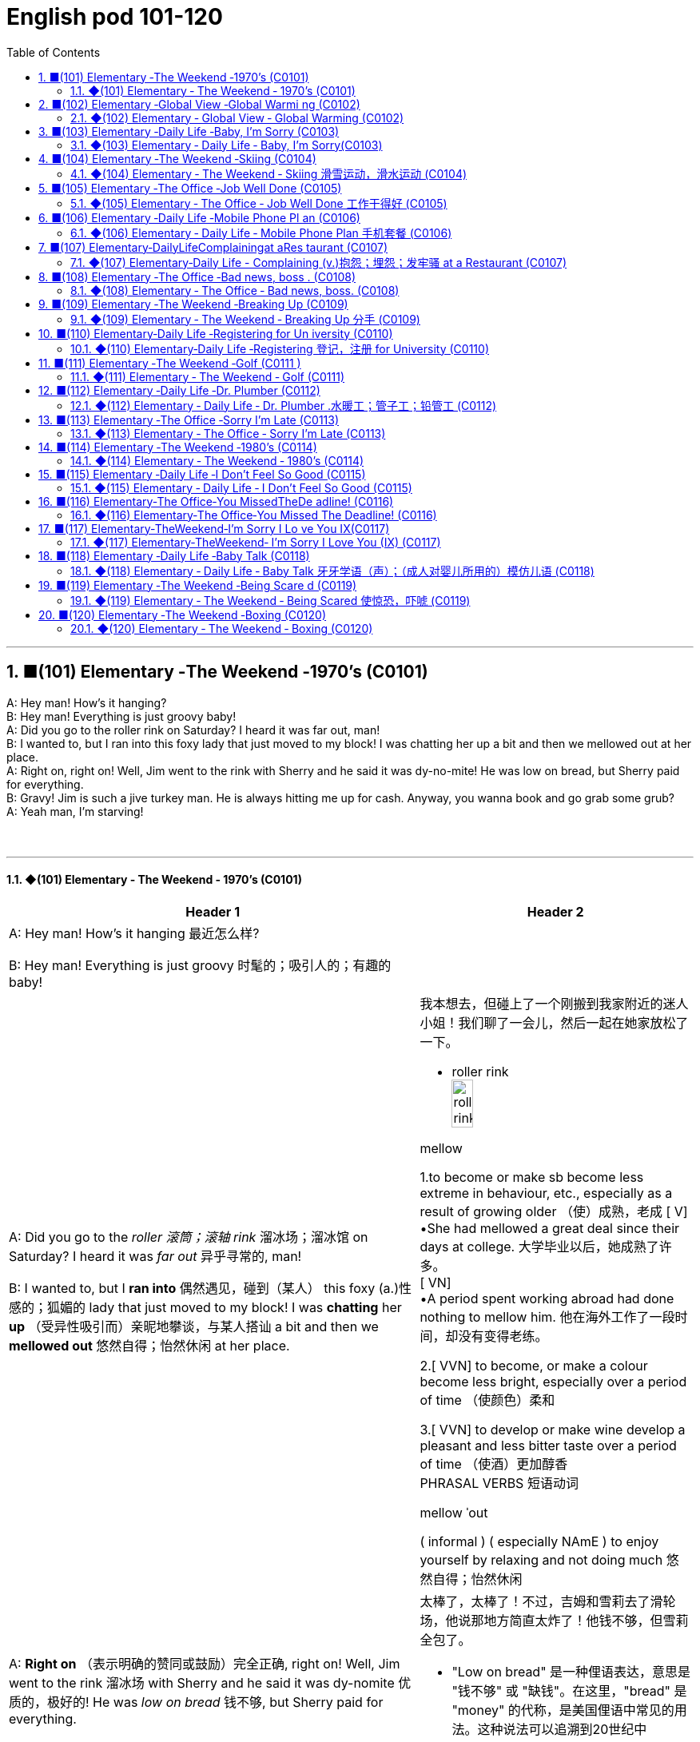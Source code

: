 =  English pod 101-120
:toc: left
:toclevels: 3
:sectnums:
:stylesheet: ../../../myAdocCss.css

'''


== ■(101) Elementary ‐The Weekend ‐1970’s (C0101)  +
A: Hey man! How’s it hanging?  +
B: Hey man! Everything is just groovy baby!  +
A: Did you go to the roller rink on Saturday? I heard it was far out, man!  +
B: I wanted to, but I ran into this foxy lady that just moved to my block! I was chatting her up a bit and then we mellowed out at her place.  +
A: Right on, right on! Well, Jim went to the rink with Sherry and he said it was dy-no-mite! He was low on bread, but Sherry paid for everything.  +
B: Gravy! Jim is such a jive turkey man. He is always hitting me up for cash. Anyway, you wanna book and go grab some grub?  +
A: Yeah man, I’m starving!  +
 +
 +


'''

==== ◆(101) Elementary ‐ The Weekend ‐ 1970’s (C0101)

[.small]
[cols="3a,2a"]
|===
|Header 1 |Header 2

|A: Hey man! How’s it hanging 最近怎么样?

B: Hey man! Everything is just groovy 时髦的；吸引人的；有趣的  baby!
|


|A: Did you go to the _roller 滚筒；滚轴 rink_ 溜冰场；溜冰馆 on Saturday?
I heard it was _far out_ 异乎寻常的, man!

B: I wanted to, but I *ran into* 偶然遇见，碰到（某人） this foxy (a.)性感的；狐媚的 lady
that just moved to my block! I was *chatting*
her *up* （受异性吸引而）亲昵地攀谈，与某人搭讪 a bit and then we *mellowed out* 悠然自得；怡然休闲 at her
place.

|我本想去，但碰上了一个刚搬到我家附近的迷人小姐！我们聊了一会儿，然后一起在她家放松了一下。

- roller rink +
image:../img/roller rink.jpg[,30%]

.mellow
1.to become or make sb become less extreme in behaviour, etc., especially as a result of growing older （使）成熟，老成
[ V] +
•She had mellowed a great deal since their days at college. 大学毕业以后，她成熟了许多。 +
[ VN] +
•A period spent working abroad had done nothing to mellow him. 他在海外工作了一段时间，却没有变得老练。

2.[ VVN] to become, or make a colour become less bright, especially over a period of time （使颜色）柔和

3.[ VVN] to develop or make wine develop a pleasant and less bitter taste over a period of time （使酒）更加醇香 +
PHRASAL VERBS 短语动词

.mellow ˈout
( informal ) ( especially NAmE ) to enjoy yourself by relaxing and not doing much 悠然自得；怡然休闲


|A: *Right on* （表示明确的赞同或鼓励）完全正确, right on! Well, Jim went to the
rink 溜冰场 with Sherry and he said it was dy-nomite 优质的，极好的!
He was _low on bread_ 钱不够, but Sherry paid
for everything.

|太棒了，太棒了！不过，吉姆和雪莉去了滑轮场，他说那地方简直太炸了！他钱不够，但雪莉全包了。

- "Low on bread" 是一种俚语表达，意思是 "钱不够" 或 "缺钱"。在这里，"bread" 是 "money" 的代称，是美国俚语中常见的用法。这种说法可以追溯到20世纪中期，"bread" 被用来象征生计（因为面包是生活必需品）。


|B: Gravy 意外之财；飞来福! Jim is such a jive 胡说；废话；蠢话 turkey 火鸡;笨蛋；草包 man. He
is always *hitting me up* 向某人要钱 *for* cash. Anyway,
you wanna book 离开,赶紧走 and go grab some grub 食物;（昆虫的）幼虫；蛆；蛴螬?

|真不错！吉姆这个家伙真是个油嘴滑舌的混蛋，总跟我要钱。对了，你想溜了去吃点东西吗？


.gravy
1.a brown sauce made by adding flour to the juices that come out of meat while it is cooking（ 调味）肉汁 +
2.( NAmE informal ) something, especially *money*, that is obtained when you do not expect it 意外之财；飞来福

-> 来自古法语grane, 沙司，炖汁，来自grain, 颗粒。即肉汁，形成颗粒条纹的汤汁。俚语义，美差。字母u, n拼写变化比较spouse, sponsor,同时在过去很长一段时间字母u,v拼写没有严格的区分。

.Jive turkey
"Jive turkey" 是一种美国俚语，常用于20世纪70年代，特别是在非洲裔美国人的文化中。它通常带有轻蔑或戏谑的意味，**用来形容某个人不可信、夸夸其谈、吹牛或者不靠谱。**例如，*说某人是 "jive turkey" 意味着他们可能是个爱说大话、不真诚或爱占便宜的人。*

Jim is such a _jive turkey_ man. He is always hitting me up for cash. +
意思是：“吉姆这个人真不靠谱，他总是找我借钱。”

.hit sb ˈup for sth / ˈhit sb for sth +
( NAmE informal ) to ask sb for money 向某人要钱 +
•Does he always *hit you up for cash* when he wants new clothes? 他要买新衣服时, 是不是总找你要钱？

.you wanna book and go grab some grub?
"book" 是俚语，意思是 "离开" 或 "赶紧走"。这种用法起源于美国，特别是在20世纪中期的年轻人或街头文化中，表示快速行动或离开的意思。


|A: Yeah man, I’m starving!
|
|===

'''


== ■(102) Elementary ‐Global View ‐Global Warmi ng (C0102)  +
A: And therefore, global warming is the greatest deception of the early 21st century. Questions?  +
B: Uh& yeah. In the lecture you said theres more evidence in the scientific record supporting global cooling?  +
A: Well, yes, essentially, the historical record supports a theory of climate cycles. Warming and cooling are cooperating processes in the planetary eco-system.  +
B: If thats true and the planet is getting cooler, what explains the rapid melting of the polar ice caps and the dramatic rise in the global average temperatures?  +
A: But are global temperatures rising? If you look at the data from nineteen seventy-five youll&  +
B: Youll be misled. If you were serious, you would look at the record starting in the 1880s. Then you would see how dramatically the earths temperature has changed.  +
A: Young lady, I beg to differ. Look, the point of the lecture was to emphasize that there is evidence for both sides, and I’m putting forth the argument that there’s greater evidence in support of the global cooling hypothesis. Look, it’s an indisputable fact that the public is being manipulated and scared into believing theres some kind of climate crisis; this scaremongering is done, quite simply, for political reasons.  +
B: But even without the uncomfortable reality that greenhouse gases like carbon dioxide contribute to global warming, isnt the topic appropriate for politicians to discuss?  +
A: Not if they want to use your tax dollars and mine to fund completely unnecessary initiatives.  +
B: Yeah, like conservation, protecting endangered species and investing in renewable energy. At the very least, you have to concede that this debate has the potential to end our dependence on foreign oil. Buying oil supports autocratic countries that use these revenues to devastating ends.  +
A: Why, Ive never been so disrespected in all of my days. I’m a professor, a scientist and researcher of high regard.  +
B: Yeah, and a duplicitous one at that. Everyone knows youre in the pocket of the oil lobby. Why should we trust your so-called findings more than tobacco institute studies which say smoking doesnt harm health? Youre full of it.  +
A: Some people just cannot handle civil debate!  +
 +
 +


'''

==== ◆(102) Elementary ‐ Global View ‐ Global Warming (C0102)

image:../img/svg 006.svg[,80%]


[.small]
[cols="3a,2a"]
|===
|Header 1 |Header 2

|A: And therefore 因此，所以, global warming is the
greatest deception 欺骗，蒙骗；骗术，骗局 of the early 21st century.
Questions 有问题吗?
|- 在这里，"Questions?" 是一个简短的提问，意思是“有问题吗？” 或 “有什么问题吗？” 它通常用于演讲或讲座结束时，邀请听众提出问题。

|B: Uh& yeah. In the lecture 讲座，讲课，演讲 you said there's
more evidence in the scientific record 科学记录
supporting (v.) global cooling 全球变冷?
|

|A: Well, yes, essentially 本质上，根本上, the historical record
supports (v.) a theory of climate cycles 气候变化周期. Warming
and cooling are cooperating 合作；配合 processes in the
planetary 行星的；（与）地球（有关）的 eco-system.
|是的，本质上，历史记录支持气候周期的理论。变暖和变冷是行星生态系统中相辅相成的过程。


|B: If that's true and the planet is getting
cooler, what explains (v.) the rapid melting （使）融化 of the
polar极地的  ice caps 帽 and the dramatic rise in the
global average  平均水平,平均值 temperatures?
|如果这是真的，而且地球正在变冷，那么如何解释极地冰盖的迅速融化, 和全球平均气温的急剧上升呢？


|A: But are global temperatures rising? If you
look at the data from nineteen seventy-five
you'll...
|

|B: You'll be misled
(v.)把……带错方向（mislead 的过去式）. If you were serious, you
would look at the record starting in the
1880s. Then you would see how dramatically
the earths temperature has changed.
|

|A: Young lady, *I beg to differ* 恕我不敢苟同. Look, the point
of the lecture （通常指大学里的）讲座，讲课，演讲 was to emphasize that there is
evidence for both sides, and I’m *putting forth* 提出，提议
the argument 论据；理由；论点 that there’s greater evidence
in support of the global cooling hypothesis 假说，假设.
Look, it’s an indisputable 不容置疑的，无可争辩的 fact that the public
is being manipulated 任人摆布,操纵 and scared into
believing there's some kind of climate crisis;
this scaremongering (n.)散布恐怖消息，制造恐慌 is done, quite simply,
for political reasons.

|小姑娘，我不同意。看，这场讲座的重点是强调两方都有证据支持，我提出的论点是支持全球变冷假说的证据更多。看，毫无争议的事实是，公众正被操控并被吓唬着相信有什么气候危机；这种制造恐慌的行为，很简单地，是出于政治原因。


.put forward/forth something
to suggest an idea for consideration: +
- None of the ideas that I put forward have been accepted. +
- He put forth a clear, logical argument.


|B: But even without the uncomfortable
reality that greenhouse gases like carbon
dioxide *contribute to* global warming, isn't the
topic *appropriate (a.)合适的；恰当的 for* politicians to discuss (v.)?
|但是，即使没有"温室气体（如二氧化碳）对全球变暖的贡献"的令人不舒服的现实，气候问题难道不应该是政治家们讨论的话题吗？


|A: Not if they want to use your tax dollars 税款
and mine to fund (v.) completely unnecessary
initiatives 倡议；新方案.
|如果他们想用你的税钱和我的税钱, 来资助完全不必要的举措，那就不是了。


|B: Yeah, like conservation 保护，保存；节约，防止浪费, protecting
endangered (a.)（动植物）濒危的 species （动植物的）种，物种；种类 and *investing in*
renewable energy. *At the very least* 至少；起码, you
have to concede （通常指不情愿地）承认 that this debate has the
potential （事物的）潜力，可能性 to  end (v.) our dependence  依赖，依靠  on foreign
oil. `主` *Buying (v.) oil* `谓` supports (v.) _autocratic (a.)独裁的，专制的 countries_
that use (v.) these revenues 收入；税收 to _devastating (a.) ends_ (n.)目的；目标.
|是啊，比如保护环境、保护濒危物种和投资可再生能源。至少，你必须承认，这场辩论有可能结束我们对外国石油的依赖。购买石油支持的是专制国家，这些国家用这些收入, 做出毁灭性的行为。

|A: Why, I've never been so disrespected (v.)不尊重，轻视 in all
of my days. I’m a professor, a scientist and
researcher of high regard 尊重；尊敬；敬佩.
|为什么，我一生中从未如此受到不尊重。我是教授，是一位备受尊敬的科学家和研究员。

|B: Yeah, and a duplicitous (a.)奸诈的；双重的；搞两面派的 one at that.
Everyone knows you're *in the pocket 受某人的控制（或极大影响）；在某人掌握之中 of* the
oil lobby 游说团体. Why should we trust (v.) your so-called
findings (n.)发现，调查结果；检验发现的情况 *more than* tobacco institute （教育、专业等）机构，机构建筑 studies (n.)
which say _smoking doesn't harm (v.) health_?
You're full of it 充满谎言.

|是的，你还是一个虚伪的。大家都知道你是石油游说团体的走狗。为什么我们要相信你所谓的研究结果，胜过那些烟草研究所说的"吸烟对健康无害"的研究？你简直是在胡说八道。

- someone is full of it:
someone is wrong or not telling the truth.


|A: Some people just cannot handle (v.) 处理，应付（局势、人、工作或感情） civil 公民的，国民的;有礼貌的；客气的;民事的（非刑事的） debate!
|有些人根本无法进行理性的辩论！

|===

'''


== ■(103) Elementary ‐Daily Life ‐Baby, I’m Sorry (C0103)  +
A: Can we talk?  +
B: Sure, honey, we’re talking now, aren’t we?  +
A: You know what I mean.  +
B: Yeah. I know.  +
A: I want to know where this relationship is going. I’m in love with you and I need to know...  +
B: You know, I think you’re awesome.  +
A: I’m awesome. Well, I guess that’s my answer, isn’t it.  +
B: Honey...  +
A: Look, if you don’t love me, it’s not a thing, alright, we’ve had our laughs, but I don’t appreciate... maybe it’s just time we...  +
B: Baby, I love you so much.  +
A: You do?  +
B: I love you. And I think you’re awesome.  +
A: Oh, I love you too!  +
B: Come on. Put the gun down.  +
A: Oh baby, I’m so sorry.  +
 +
 +


'''

==== ◆(103) Elementary ‐ Daily Life ‐ Baby, I’m Sorry(C0103)

image:../img/svg 007.svg[,70%]

[.small]
[cols="3a,2a"]
|===
|Header 1 |Header 2

|A: Can we talk? +
B: Sure, honey, we’re talking now, aren’t
we?
|

|A: You know what I mean. +
B: Yeah. I know.
|

|A: I want to know where this relationship is
going. I’m in love with you and I need to
know... +
B: You know, I think you’re awesome 很好的（或极好玩的等）.
|

|A: I’m awesome. Well, I guess that’s my
answer, isn’t it. +
B: Honey...
|

|A: Look, if you don’t love me, it’s not a thing,
alright, we’ve had our laughs, but I don’t
appreciate 欣赏；赏识；重视;感激；感谢；欢迎... maybe it’s just time we...


B: Baby, I love you so much.

|听着，如果你不爱我，这不是什么事，好吧，我们曾经有过欢笑，但我不感激……也许是时候我们…

|A: You do? +
B: I love you. And I think you’re awesome.
|

|A: Oh, I love you too! +
B: Come on. Put the gun down.
|

|A: Oh baby, I’m so sorry.
|
|===

'''


== ■(104) Elementary ‐The Weekend ‐Skiing (C0104)  +
A: Welcome ski lovers of all ages! My name is Rick Fields and here with me is the man that needs no introduction, Bob Copeland.  +
B: Thank you, Rick! What a beautiful day here in Aspen, Colorado where the sun is shinning, and we’ve got twelve inches of fresh powder. It doesn’t get much better than this.  +
A: That’s right, Bob, but today we have a special treat for our viewers. We’re joined here by Ian Roussy, the four-time giant slalom champion. And on this special edition of the show, Ian is going to teach us the basics of skiing! So, let’s hit the slopes!  +
C: Well, first off, let’s get those boots on. You’re going to want to make sure your boots fit snugly. That’s right; now snap them into your bindings. And you’re also going to want a good pair of goggles to protect your eyes. It’s a bright day today, so there’s going to be a lot of glare out there on the slopes. We don’t want you hitting any of thosemoguls!  +
A: Bob, since you’re a beginner skier and might take a few spills, it is a good idea to have a good warm pair of dry ski gloves.  +
C: Easy there, Rick! Well, let’s head on over to the chairlift, and test your skills! All right, we’re up here on the bunny hill, so, Bob, why don’t you do a few snow-plow turns. Gnarly run, Rick! Nice carving! You’ve got some mad skills! That was sick!  +
A: You wanna see gnarley? Well, see that bump over there, I’m going to catch some major air.  +
C: Butt plant!  +
B: Ha ha ha! He lost his skis! Yard sale!!!  +
A: Ahem, well. Thanks for joining us here today, I think that about does it. Bob, Ian, time for some après-ski?  +
C: No way, man! We’re off to grab some freshies!!!  +
 +
 +


'''

==== ◆(104) Elementary ‐ The Weekend ‐ Skiing 滑雪运动，滑水运动 (C0104)

[.small]
[cols="3a,2a"]
|===
|Header 1 |Header 2

|A: Welcome ski lovers of all ages! My name
is Rick Fields and here with me is the man
that needs no introduction, Bob Copeland.
|欢迎所有滑雪爱好者！我是瑞克·菲尔兹，与我同台的是无需介绍的男人——鲍勃·科普兰。


|B: Thank you, Rick! What a beautiful day
here in Aspen, Colorado where the sun is
shinning, and we’ve got twelve inches of
fresh powder 细雪，粉状雪. It doesn’t get much better
than this 没有比这更好的了.
|谢谢，瑞克！今天在科罗拉多州的阿斯彭天气太棒了，阳光明媚，还有十二英寸的新雪。没有比这更棒的滑雪条件了！

|A: That’s right, Bob, but today we have a
special treat 乐事；乐趣；款待 for our viewers. We’re joined
here by Ian Roussy, the four-time giant 巨大的，伟大的
slalom 障碍滑雪；障碍滑雪赛 champion. And on this
special edition 特别版 of the show, Ian is going to
teach
us the basics 基本因素（或原理、原则、规律等） of skiing! So, let’s hit the
slopes 倾斜，斜坡!
|的确如此，鲍勃。不过今天我们的观众有一份特别的惊喜。我们邀请到了四届大回转冠军伊恩·鲁西。在本期特别节目中，伊恩会教我们滑雪的基础技巧！所以，让我们一起去滑雪吧！


|C: Well, first off, let’s *get* those boots 靴子 *on*.
*You’re going
to want* to make sure your boots fit (v.) snugly 舒适地；隐蔽地；贴身地；紧密地.
That’s right; now snap (v.)（使啪地）打开，关上，移到某位置 them into your
bindings 捆绑；捆缚物.
And *you’re also going to want* a good pair of
goggles 护目镜，防护眼镜
to protect your eyes. It’s a bright day today,
so there’s going to be a lot of glare 刺眼的光 out there
on
the slopes. We don’t want you hitting any of
those moguls 雪丘，雪墩，“猫跳”（滑雪坡道上需跳越的硬雪堆）;大亨；有权势的人;莫卧儿人!
|首先，把靴子穿好。你要确保靴子贴合脚部，对了，现在把它们扣进绑定器里。还有，你也需要一副好的护目镜来保护眼睛。今天阳光很强烈，雪坡上的反光会很刺眼。我们可不希望你撞上那些雪丘！

.You're going to want to (do / have) something
This expression is used to talk about something that a person doesn't want now, but you think they will want it in the future, when the situation is different. This is often used when someone is planning ahead for something, like a trip, and you're trying to think of what they will need in the future.

这个表达方式用来谈论一个人现在不想要的东西，但你认为他们将来在情况不同时, 会想要它。当某人提前计划某件事（例如旅行），而您试图考虑他们将来需要什么时，通常会使用此方法。

In normal conversation, "going to" would be pronounced "gonna". +
在正常对话中，“going to”将发音为“gonna”。

- *You're going to want* to have a nice, comfortable pair of sneakers to walk around in.
你会想要一双漂亮、舒适的运动鞋来走路。

.snug
warm, comfortable and protected, especially from the cold 温暖舒适的；保暖的
SYN cosy
•a snug little house 温暖舒适的小房子

.fitting sb/sth closely 贴身的；紧身的；严密的；严实的 +
•The elastic at the waist gives a nice snug fit. 腰间的松紧带使衣服正好紧紧贴在身上。


|A: Bob, since you’re a beginner (n.)初学者；新手 skier and
might take a few spills （尤指从自行车或船上）摔下，跌落;（使）洒出，泼出，溢出, it is a good idea to
have a good warm pair of dry ski gloves.
|鲍勃，既然你是滑雪初学者，可能会摔几次，建议准备一副暖和、干燥的滑雪手套。

|C: Easy there, Rick! Well, let’s head (v.)朝（某方向）行进 on over
to the chairlift （统称）登山吊椅, and test your skills! All right,
we’re up here on the bunny 兔子 hill, so, Bob, why
don’t you do a few _snow-plough 耕，犁 turns_. Gnarly (a.)呱呱叫的；极好的
run, Rick! Nice carving 雕刻! You’ve got some mad
skills! That was sick 令人毛骨悚然的；可怕的；残酷的!

|慢点儿，瑞克！好了，现在让我们去缆车那里，来试试你的滑雪技术吧！好了，我们到了初学者滑坡（兔坡）上。鲍勃，试着做几个犁式转弯吧。瑞克，这滑得真帅！转弯动作真流畅！你的技术超棒！太厉害了！


.chairlift
image:../img/chairlift.jpg[,30%]

.That was sick
在这里，"sick" 是俚语，表示 "非常棒"、"酷毙了" 或 "令人惊叹" 的意思。这种用法是积极的，与其字面意义（生病）完全不同。 +
因此，"That was sick" 可以理解为：
“那真是太棒了！” 或 “绝了！”


|A: You wanna see gnarly (a.)呱呱叫的；极好的? Well, see that
bump over there, I’m going to catch some
major air.
|你想看更厉害的？看那边的凸起，我要飞起来抓点大空气！

.You wanna see gnarly
在俚语中，"gnarly" 通常表示 "很棒的" 或 "非常刺激的"，尤其是在极限运动（比如滑雪、冲浪或滑板）中，**形容一个特别难但很酷的动作或体验。**同时，它也可以表示某些事情很极端或棘手，但在这里的语境中，它是积极的，表示 "特别酷"。

所以这句话 "You wanna see gnarly?" 的意思是：
“你想看看更酷的吗？”

.I’m going to catch some major air.
"Catch some major air" 是一种俚语，通常用于极限运动（如滑雪、滑板或自行车特技）中，意思是 "*跳得很高或飞得很远*"。

具体来说： +
"Air" 指的是在空中腾跃的时间或高度。 +
"Major" 强调程度，表示非常高或很大的跳跃。 +

在这里，"I’m going to catch some major air." 的意思是：
“我要跳一个非常高的/非常酷的动作。”


|C: Butt 屁股 plant 栽种；种植；播种!
|摔了个屁股墩！

.Butt plant
是一种幽默的表达，用来描述某人跌倒时 屁股着地 的情况，特别是在滑雪、滑板或类似运动中。 +
"Butt" 指屁股。 +
"Plant" 在这里的意思是“扎下去”或“种植”，形象地表示某物突然触地。

因此，"Butt plant" 的意思就是 摔倒时屁股先着地，通常用来开玩笑或者调侃某人摔倒的样子。


|B: Ha ha ha! He lost his skis 滑雪板! Yard （某种用途的）区域，场地；（小屋的）后院，院子 sale!!!
|哈哈哈！他的滑雪板掉了！全场甩卖（yard sale）！！！

|A: Ahem, well. Thanks for joining us here
today, I think that about does it 我想差不多就是这样了. Bob, Ian,
time for some après-ski 滑雪后的社交娱乐?
|嗯……好吧，谢谢大家今天的收看。我想今天节目就到这里了。鲍勃，伊恩，一起去滑雪后喝点东西（après-ski）怎么样？

|C: No way, man! We’re off to grab (v.) some
freshies!!!
|才不要呢！我们要去追逐新鲜雪道啦！（freshies）
|===


'''


== ■(105) Elementary ‐The Office ‐Job Well Done (C0105)  +
A: And so, that concludes my outline for our marketing strategy next year. Thank you very much for your time.  +
B: Hey, that was quite the Presentation! Honestly, I was completely blown away by your strategy outline. I’ve gotta say, Alex, you really wowed me today.  +
A: Aw, come on; it was nothing. Im just doing my job.  +
B: No, I think you deserve some recognition here; I mean, if I look back on your previous Presentations, this is a huge improvement.  +
A: Well, Kristin did give me a hand with the slides. Shes a real wiz on PowerPoint.  +
B: And I saw that you took on board my feedback about pricing strategies. I really appreciate you taking the time to think though my suggestions.  +
A: Yeah, well, that was some good advice. You made some really good points.  +
B: Well, I just wanted to say well done. Really you did a great job.  +
 +
 +


'''

==== ◆(105) Elementary ‐ The Office ‐ Job Well Done 工作干得好 (C0105)

[.small]
[cols="3a,2a"]
|===
|Header 1 |Header 2

|A: And so, that concludes (v.) my outline 概述，略述 for our
marketing strategy next year. Thank you
very much for your time.
|好了，我对明年市场策略的概述就到这里了。非常感谢您的宝贵时间。

|B: Hey, that was quite the Presentation 提交；授予；颁发；出示;（戏剧等的）上演，演出;展示会；介绍会；发布会!
Honestly, I *was* completely *blown away* 枪杀某人;给某人留下深刻印象；使某人很高兴 by
your strategy outline. I’ve gotta say, Alex,
you really wowed (v.)<非正式> 使叫绝，博得（某人的）称赞 me today.
|嘿，那真是精彩的演讲！老实说，我完全被你的战略大纲震撼了。我得说，亚历克斯，你今天真让我惊艳。

|A: Aw, come on; it was nothing. I'm just
doing my job.
|哦，别这样；这没什么。我只是在做我的工作。

|B: No, I think you deserve some recognition 承认；认可; 赞誉；赏识；奖赏
here; I mean, if I *look back on* 回顾；回忆 your previous
Presentations 展示；自我介绍；业务陈述, this is a huge improvement.
|不，我认为你应该得到这里的认可。我的意思是，如果我回顾一下你之前的演讲，这是一个巨大的进步。

|A: Well, Kristin did give me a hand with the
slides. She's a real wiz 奇才；行家 on PowerPoint.
|克里斯汀确实帮我做了幻灯片。她在ppt上真是个天才。

|B: And I saw that you *took on board* 采纳，接纳（主意、建议） my
feedback 反馈意见 about _pricing strategies_ 定价策略. I really
appreciate you taking the time to think
though my suggestions.
|而且我看到你采纳了我对定价策略的反馈。我非常感谢你花时间考虑我的建议。

|A: Yeah, well, that was some good advice.
You made some really good points 论点；观点；见解.
|你的建议不错。你说得很有道理。

|B: Well, I just wanted to say well done.
Really you did a great job.
|我只想说干得好。真的，你做得很好。
|===

'''


== ■(106) Elementary ‐Daily Life ‐Mobile Phone Pl an (C0106)  +
B: Yeah, I’ve just moved here, and I’d like to activate my cell phone, and I’m not sure if I should go with a prepaid plan, or a monthly rate plan.  +
A: I see. Well, can I have a look at your phone? Unfortunately, this phone can’t be used in the US; it’s not compatible with our 3G network.  +
B: What? Really? I don’t really want to have to buy a new phone.  +
A: Well, you’re in luck! You see, if you sign up for our three-year plan, we’ll throw in a handset for free.  +
B: Really? What’s the catch?  +
A: There’s no catch! You just choose a plan, sign a three-year contract and, that’s it! Actually, we’re running a special promotion right now, and we’re giving away a Blackberry Curve with our special Mega Value forty dollar plan.  +
B: So what does this plan include?  +
A: Well, you get nine hundred anytime minutes, and you can also enjoy free mobile to mobile calling to other Tel-Mobile clients, one thousand text messages per month, and unlimited evening and weekend minutes. Oh, and we also offer a rollover option.  +
B: Wow, all this for forty dollars per month?  +
A: That’s right, plus the activation fee, the emergancy services fee, the monthly service fee, oh, and any charges for extra minutes, and...  +
 +
 +


'''

==== ◆(106) Elementary ‐ Daily Life ‐ Mobile Phone Plan 手机套餐 (C0106)

[.small]
[cols="3a,2a"]
|===
|Header 1 |Header 2

|B: Yeah, I’ve just moved here, and I’d like 想要 to
activate my cell phone, and I’m not sure if I
should go with a _prepaid 先付的，已支付的 plan_, or a _monthly
rate 价格；费用 plan_.
|是的，我刚搬到这里，我想激活我的手机，但我不确定是用预付费套餐, 还是月费套餐。

|A: I see. Well, can I have a look at 看一看，查看 your
phone? Unfortunately, this phone can’t be
used in the US; it’s not compatible 兼容的；可共存的 with our
3G network.
|

|B: What? Really? I don’t really want to have
to buy a new phone.
|

|A: Well, you’re in luck! You see, if you *sign
up* （使）签约受雇（或入伍）;报名（参加课程） for our three-year plan, we’ll *throw in* （不提高售价或报价的）奉送，额外赠送 a
handset 手机，电话听筒;（电视等的）遥控器 for free.
|如果你参加我们的三年计划，我们会免费赠送一个手机。

|B: Really? What’s the catch 隐藏的困难；暗藏的不利因素?
|有什么隐情？

|A: There’s no catch! You just choose a plan,
sign a three-year contract and, that’s it!
Actually, we’re running a special promotion 促销，推销
right now, and we’re *giving away* 赠送，捐赠，分发 a
_Blackberry Curve_ with our special _Mega Value
forty dollar plan_.
|没有陷阱！你只要选择一个计划，签一个三年的合同，就行了！事实上，我们现在正在进行一个特别的促销活动，我们正在赠送一个黑莓曲线(手机型号)与我们特别的Mega Value 40美元计划。

|B: So what does this plan include?
|

|A: Well, you get nine hundred anytime
minutes, and you can also enjoy (v.) free _mobile
to mobile calling_ to other Tel-Mobile clients 顾客；客户,
one thousand text messages per month, and
unlimited evening and weekend 周末的 minutes. Oh,
and we also offer a rollover (n.)转期；债项的延期偿还 option.
|你有900分钟的随时通话时间，你还可以免费拨打其他Tel-Mobile客户的手机，每月发1000条短信，晚上和周末不限通话时间。哦，我们还提供展期选择。

|B: Wow, all this for forty dollars per month?
|

|A: That’s right, plus the activation 激活；活化作用 fee, the
emergancy services fee, the monthly service
fee, oh, and any charges for extra minutes,
and...
|外加激活费、紧急服务费、月服务费，哦，还有额外的话费，还有...
|===

'''


== ■(107) Elementary‐DailyLifeComplainingat aRes taurant (C0107)  +
A: Excuse me, waiter? Waiter!  +
B: Yes, sir? What can I do for you?  +
A: I’ve been sitting here for the past twenty minutes and no one has offered me a glass of water, brought any bread to the table and our appetizers haven’t been served yet! You know, in this kind of establishment, I’d expect much better service.  +
B: I am sorry, sir. I’ll check on your order right away.  +
C: Relax honey, the place is busy tonight, but I’ve heard the food is amazing. Anyway...  +
B: Here you are, sir. The foie gras for the lady, and a mushroom soup for you.  +
A: Waiter, I ordered a cream of mushroom soup with asparagus. This soup is obviously too runny, and it’s over-seasoned. It’s completely inedible!  +
B: Okay, I do apologize for that. Can I bring you another soup, or would you like to order something else?  +
A: Take this foie gras back as well, it’s rubbery and completely overcooked. And look at the portion size! How can you charge twenty-five dollars for a sliver of duck liver?  +
B: Right away... sir.  +
C: Honey come on! The foie gras was fine, why are you making such a big deal? Are you trying to get our meal comped again?  +
A: What do you mean? We are paying for this. If I’m shelling out my hard earned bucks, I expect value for money!  +
B: Here you are, sir. I hope it is alright now. The chef has prepared it specially for you.  +
A: Yes, fine.  +
C: Honey, are you alright?  +
 +
 +


'''

==== ◆(107) Elementary‐Daily Life -  Complaining (v.)抱怨；埋怨；发牢骚 at a Restaurant (C0107)

[.small]
[cols="3a,2a"]
|===
|Header 1 |Header 2

|A: Excuse me, waiter? Waiter!

B: Yes, sir? What can I do for you?
|

|A: I’ve been sitting here for the past twenty
minutes and no one has offered me a glass
of water, brought 带来（bring 的过去分词） any bread to the table and
our appetizers 开胃菜；头盘餐前小品 haven’t been served yet! You
know, in this kind of establishment 机构；大型组织；企业；旅馆, I’d
expect much better service.
|

|B: I am sorry, sir. I’ll *check on* 核实，检查（是否一切正常） your order 订货；订购；订单;顺序；次序 right away.
|


|C: Relax honey, the place is busy tonight, but
I’ve heard the food is amazing. Anyway...
|

|B: Here you are, sir. The _foie  gras_ 鹅肝酱 for the
lady, and a _mushroom soup_ for you.
|给您，先生。女士的鹅肝酱，您的蘑菇汤。


- foie gras :
鹅肝是法国的传统名菜，法语称为“Foie Gras”，直译成中文为“肥肝”。其中，“Foie”是肝的意思，“Gras”是肥的、脂肪的意思。 +
image:../img/foie gras.jpg[,30%]


|A: Waiter, I ordered a cream 奶油，乳脂 of mushroom
soup with asparagus 芦笋. This soup is obviously
too runny 太稀的；水分过多的；软的;流鼻涕的；流眼泪的, and it’s over-seasoned (a.)调好味的；加了作料的. It’s
completely inedible 不能吃的；不宜食用的!
|服务员，我点了奶油蘑菇芦笋汤。这汤显然太稀了，而且调味过头了。完全不能吃！

- cream of mushroom soup +
image:../img/cream of mushroom soup.jpg[,30%]

- asparagus +
image:../img/asparagus.jpg[,30%]


|B: Okay, I do apologize for that. Can I bring
you another soup, or would you like to order
something else?
|

|A: *Take* this _foie gras_ *back* as well, it’s
rubbery (a.)似橡胶的；有弹性的;(腿或膝盖) 虚弱的；软弱无力的 and completely overcooked 煮得过久的. And
look at the portion （食物的）一份，一客 size! How can you charge (v.)
twenty-five dollars for a sliver （切下或碎裂的）小块，薄片 of _duck liver_ 鸭肝?
|把这块鹅肝也拿回去，它太软了，而且完全煮过头了。再看看份量！一条鸭肝你怎么能要价25美元呢？

|B: Right away 立刻,马上... sir.
|

|C: Honey come on! The _foie gras_ was fine,
why are you *making such a big deal* 小题大做? Are you
trying to get our meal comped (v.)免费提供，赠送 again?
|
亲爱的，快点！鹅肝酱很好，你干嘛小题大做？你是不是又想让餐厅免费给我们这顿饭？

.make a big deal
If someone makes a big deal out of something, they make a fuss about it or treat it as if it were very important. 小题大做,大惊小怪

.make a big deal (out) of (something)
to treat (something) as very important or too important.

.Are you trying to get our meal *comped* again?
句子中的 "comped" 是 "(a.) complimentary 免费的；赠送的" 的缩写形式，用于非正式语境，意思是 "免费赠送" 或 "免单"。在餐饮业中，"to comp a meal" 意味着餐厅为顾客免去餐费，通常是因为服务问题或食物质量问题。

在这句话里，"Are you trying to get our meal comped (v.) again?" 的意思是：
“你是不是又想让他们把我们的餐费免掉？” +
这带有一种戏谑或责备的语气，暗示对方可能经常因为挑剔食物或找麻烦, 来争取免单。

虽然 "complimentary" 是形容词，但 "comp" 已经从中演变为一个动词.

comped 既可以用作动词，也可以作形容词化的表达。

1.作为动词（过去分词）使用 +
在 "Are you trying to get our meal comped (v.) again?" 中，"comped" 是动词 "to comp" 的过去分词，作宾补，表示 “让我们的餐费被免掉”。

2.作为形容词使用（过去分词作形容词） +
如果用在句子中形容某件事物，比如： +
- "Our meal was comped (a.)."（我们的餐费被免掉了。） +
-  "The tickets are comped (a.)."（这些票是免费的。） +
在这种情况下，"comped" 的功能类似于形容词，但它的本质依然是过去分词。


|A: What do you mean? We *are paying for*
this. If I’*m shelling 炮击 out* 付（一大笔钱） my _hard earned_
bucks, I expect _value for money_ 物有所值,物超所值(VFM)!
|你是什么意思？我们为此付出了代价。如果我花了辛苦赚来的钱，我希望物有所值！


.shell ˈout (for sth)ˌ/ shell sth←→ˈout (for sth) +
( informal ) to pay a lot of money for sth 付（一大笔钱） +
SYN fork out +
•The band shelled out $100 000 for a mobile recording studio. 乐队花了10万元购置一间移动录音室。


|B: Here you are, sir. I hope it is alright now.
The chef 厨师，主厨 has prepared it specially for you.
|我希望现在可以了。厨师特别为您准备的。

|A: Yes, fine.
|

|C: Honey, are you alright?
|
|===

'''


== ■(108) Elementary ‐The Office ‐Bad news, boss . (C0108)  +
A: ... Now that we have been over the gory details of our disastrous first quarter, Ed! Give us some good news. How are things looking for us in terms of sales this month?  +
B: Uh well...would you like the bad news first or the really bad news?  +
A: What? Ed, don’t tell me you only have bad news!  +
B: Well sir, our sales have dropped, no plunged, fifty percent in the past month alone. We are currently overstocked and overstaffed and our profits are falling fast. The market is in recession and we have no way of moving our inventory, or getting rid of our staff. If we consider redundancies, it would cost us a fortune because of the new regulations governing compensation packages. It’s a real mess.  +
A: For crying out loud... How fast are we losing money?  +
B: Um...how can I put this? Let’s just say that at this pace, we will be filing for Chapter eleven in less than three months.  +
A: What! Geez! How could this have happened? So what’s the bad news?  +
B: Oh, that’s the really bad news. Our supplier suffered QC problems and, well, half of our production is faulty. We’re going to have to recall all items sold in the last quarter. And the worst part? We’re going to have to shoulder this cost.  +
A: Are you joking? Get the supplier on the line now! They have to assume the costs of this mess!  +
B: We tried that, sir. The factory has gone under and the owner apparently has fled the country.  +
A: We’re doomed!  +
B: There is some really good news though!  +
A: Really? What!  +
B: I got offered a new job!  +
 +
 +


'''

==== ◆(108) Elementary ‐ The Office ‐ Bad news, boss. (C0108)

[.small]
[cols="3a,2a"]
|===
|Header 1 |Header 2

|A: ... *Now that* we have been over the gory (a.)血淋淋的；残暴的；描述流血和暴力的
details of our disastrous (a.)灾难性的，使损失惨重的；极失败的，很糟的 first quarter, Ed!
Give us some good news. How are things
looking for us *in terms of* 谈及；就…而言；在…方面 sales this month?

|既然我们已经讨论了我们灾难性的第一季度的血腥细节！给我们一些好消息。我们这个月的销售情况如何？


- gory -> 来自gore, 刺伤。


|B: Uh well...would you like the bad news first
or the really bad news?
|你想先听"坏消息", 还是"真正的坏消息"？

|A: What? Ed, don’t tell me you only have bad
news!
|

|B: Well sir, our sales have dropped, no
plunged (v.)使突然前冲（或下落）;暴跌；骤降；突降, fifty percent in the past month
alone. We are currently overstocked (a.)库存过多 and
overstaffed (a.)人浮于事的；人员过多的 and our profits 利润；收益；赢利 are falling fast.
The market is in recession （经济的）衰退（期） and we have no
way of moving our inventory （商店的）存货，库存, or *getting rid of* 摆脱；丢弃；扔掉
our staff. If we consider redundancies (n.)（因劳动力过剩而造成的）裁员，解雇, it
would cost (v.) us a fortune because of the new
regulations (n.)规则，规章，条例，法规 后定 governing (v.) _compensation 补偿金；赔偿
packages_ （必须整体接收的）一套东西，一套建议；一揽子交易. It’s a real mess （组织欠佳等导致的）麻烦，困境，混乱.

|我们的销售额下降了，不是暴跌，仅上个月就下降了50%。我们目前库存过剩，人手过剩，利润也在迅速下降。市场正在衰退，我们没有办法转移库存，也没有办法解雇我们的员工。如果我们考虑裁员，那将会花费我们一大笔钱，因为新的薪酬规定。真是一团糟。


.inventory
-> in-,进入，使，-vent,来，来到，词源同advent,venture.即来到，到达，引申词义找到，发现，后用于指发现的存货，清单等。


|A: *For crying out loud* （表示愤怒或失望）哎呀，我的天哪，真是岂有此理... How fast are we
losing (v.) money?
|我的天啊……我们亏损的速度有多快？

|B: Um...how can I put this? Let’s just say
that at this pace 步速，（移动的）速度；（发生、进展、发展的）速度，节奏, we will *be filing (v.)（file 的现在分词形式） for*  提起（诉讼）；提出（申请）；送交（备案） _Chapter
eleven_ in less than three months.
|我该怎么说呢？照这样下去，我们不到三个月就要申请破产保护了。

.file
(v.)( law 律) ~ (for sth) : to present sth so that it can be officially recorded and dealt with 提起（诉讼）；提出（申请）；送交（备案）

.Chapter leven
Chapter Eleven 是美国《破产法》（U.S. Bankruptcy Code）中的第十一章，专门用于公司或个人进行 "重组破产"（reorganization bankruptcy）。它允许企业在债务压力下继续运营，同时制定计划来偿还债权人, 并恢复盈利能力。 + +
在这个对话中，"filing for Chapter eleven" 的意思是企业即将面临严重的财务困境，不得不申请破产保护, 以避免倒闭。

Chapter Eleven 的具体内容和作用：

- 保护企业免受债权人起诉 : +
一旦企业提交 Chapter 11 申请，就会**进入"破产保护"阶段，暂时停止所有债权人的催收, 或起诉行动。**

- 继续运营: +
与 Chapter 7 清算破产不同，*Chapter 11 允许企业继续运营，而不是直接清算资产。*

- 债务重组: +
*申请破产的公司, 需要提交一份"重组计划"（reorganization plan），说明如何偿还债务, 并恢复盈利。*

- 债权人投票: +
债权人和法院, 需要批准这份重组计划。

.We will be filing for
使用 "we will be filing (v.) for" 而不是 "we will file (v.) for" 是因为两种表达方式在语气和含义上有细微的差别。

- 这里使用进行时态 "will be filing(v.) for"，突出了**破产申请是一个可能即将发生的过程**，而不是单一的、具体的动作。
- "will file (v.) for" 强调破产申请**是一个明确的计划或决策，是公司已经决定要采取的下一步行动。** 比如："We will file (v.) for Chapter eleven tomorrow." 这表明已经下定决心，动作即将执行。

因此, 文中用了 We will be filing for, 这种说法带有一种被动或无奈的语气，表明这是环境压力或现实导致的结果，而不是公司的主动选择。


|A: What! Geez 天啊! How could this have
happened? So what’s the bad news?
|

|B: Oh, that’s the really bad news. Our
supplier suffered (v.)遭受，经历 QC 质量控制（Quality Control） problems and, well, half
of our production is faulty 有故障的，有缺陷的. We’re going to
have to recall 召回（运动员），使归队； 收回（有问题的产品） all items sold in the last
quarter. And the worst part? We’re going to
have to shoulder (v.)承担，担负 this cost.
|哦，这真是个坏消息。我们的供应商出现了质量控制问题，我们一半的产品都有问题。我们将不得不召回上一季度售出的所有商品。最糟糕的是什么？我们将不得不承担这笔费用。

|A: Are you joking? *Get* the supplier *on the
line* 联系某人 now! They have to assume (v.)承担（责任）；就（职）；取得（权力） the costs of
this mess!
|你在开玩笑吗？马上给供应商打电话！他们必须承担这个烂摊子的代价！


"Get someone on the line" 是一个英语习语，意思是联系某人，通常指通过电话。 +
"Get the supplier on the line now!" 是：“马上给供应商打电话联系！”。


|B: We tried that, sir. The factory has *gone
under*  (商行) 倒闭; (项目) 失败 and the owner apparently 据…所知；看来；显然 has fled (v.) the
country.
|我们试过了，先生。工厂倒闭了，厂主显然已经逃出国了。

|A: We’re doomed 注定的，命定的；注定要失败的!
|我们完蛋了

|B: There is some really good news though 虽然，尽管；可是，不过!
|

|A: Really? What!

B: I got offered a new job!

|我得到了一份新工作！


“I #got offered# a new job!” 里的 “got offered” 是 “get + 过去分词” 的被动语态，用来表达“某人受到了某种行为”的意思。

在这里，“I *got offered* a new job” 的意思是：“我**被提供**了一份新工作。” *这是一种口语化的表达，与 “I #was offered# a new job” 意思相同，但 “got offered” 更加随意, 且常见于日常对话。*

这种用法在口语中非常普遍，*用来表达“某件事发生在我身上”或“我受到了某种待遇”*，例如： +
- I *got invited* to the party. （我被邀请去参加派对。） +
- She *got promoted* last week. （她上周被升职了。） +
总结：*这里的 “get done” 是一种##被动语态##，表示事情是由外力作用于主语而发生的。*
|===

'''


== ■(109) Elementary ‐The Weekend ‐Breaking Up (C0109)  +
A: Honey, do you have a second?  +
B: Sure! Are you okay? You seem a bit worried. What’s on your mind?  +
A: We need to talk.  +
B: Okay...  +
A: I’ve been thinking, and well, I think we need to start seeing other people.  +
B: What? Why? I mean, we’ve had our ups and downs, and we have the occasional disagreement, but we’re happy together, aren’t we?  +
A: That’s just it, I’m not happy anymore, Tim. It’s not you, it’s me. I know that I can be hard to deal with, and you are a great guy! You are the type of guy that any woman would kill for!  +
B: So, what are you saying? You’re breaking up with me because I’m perfect?  +
A: Tim, you are too good for me. You deserve someone who can make you smile and make you happy the way that you made me happy. Oh, I could say that I’ll be all you need, but that would be a lie. I know I’d only hurt you, I know I’d only make you cry.  +
B: Baby, come on. Don’t do this to me! Whatever it is, we can work it out. Just give me another chance! I know that we can get through this, but we gotta stick together! Don’t leave me.  +
A: I can’t, Tim. I hope someday you can find some way to understand I’m only doing this for you. I don’t really wanna go but, deep in my heart I know this is the kindest thing to do.  +
B: Laura...  +
A: Here are your keys. I’ll send my sister to pick up the rest of my things next week. I’m sorry, Tim. I wish you all the best, and I hope that one day we can meet again. I’ll always love you. Goodbye.  +
 +
 +


'''

==== ◆(109) Elementary ‐ The Weekend ‐ Breaking Up 分手 (C0109)

[.small]
[cols="3a,2a"]
|===
|Header 1 |Header 2

|A: Honey, do you have a second?

B: Sure! Are you okay? You seem a bit
worried. What’s on your mind 你在想什么?
|

|A: We need to talk.

B: Okay...
|

|A: I’ve been thinking, and well, I think we
need to start seeing other people.

B: What? Why? I mean, we’ve had our _ups
and downs_ 起起落落;起伏; 兴衰, and we have the occasional
disagreement 分歧，争论；不符，不一致, but we’re happy together,
aren’t we?
|我是说，我们有过起起落落，偶尔也会有分歧，但我们在一起很开心，不是吗？

|A: That’s just it, I’m not happy anymore,
Tim. It’s not you, it’s me. I know that I can
be hard to deal with, and you are a great
guy! You are the type of guy that any woman
*would kill for* 非常想要!


B: So, what are you saying? You’re breaking
up with me because I’m perfect?

|就是这样，我不再开心了，蒂姆。不是你的问题，是我的问题。我知道我很难相处，你是个很棒的人！你是那种任何女人都会为之疯狂的男人！


.would kill for
: to want very much +
- I'*d kill for* hair like hers!


|A: Tim, you are too good for me. You
deserve someone who can *make you smile*
and *make you happy* the way that you made
me happy. Oh, I could say that _I’ll be all you
need_, but that would be a lie. I know I’d only
hurt you, I know I’d only make you cry.
|你对我来说太好了。你值得拥有一个能让你微笑，让你快乐的人，就像你让我快乐一样。我可以说我会是你需要的一切，但那是谎言。我知道我只会伤害你，我知道我只会让你哭泣。

|B: Baby, come on. Don’t do this to me!
Whatever it is, we can *work it out* 解决问题. Just give
me another chance! I know that we can *get
through* 完成,熬过 this, but we gotta stick 粘贴；粘住 together!
Don’t leave me.

|宝贝，别这样。别这样对我！不管是什么，我们都能解决。再给我一次机会吧！我知道我们能挺过去，但我们要团结一致！别离开我。

.get through

PHRASAL VERBIf you *get through* a task or an amount of work, especially when it is difficult, you complete it. 完成


|A: I can’t, Tim. I hope someday *you can find
some way to understand* I’m only doing this
for you. I don’t really wanna go but, *deep in
my heart* I know this is the kindest 最和蔼的；最友好的 thing to do.

B: Laura...
|

|A: Here are your keys. I’ll send 派遣；打发；安排去 my sister *to
pick up* 取回；收集 the rest of my things next week. I’m
sorry, Tim. I wish you all the best, and I
hope that one day we can meet again. I’ll
always love you. Goodbye.
|

|===
'''


== ■(110) Elementary‐Daily Life ‐Registering for Un iversity (C0110)  +
A: Excuse me? Is this where I register? I’d like to sign up for my courses for next semester.  +
B: Yes, of course. I need your student ID please.  +
A: Here you are.  +
B: Okay, Susan. It says here that you are a business major and you are in your second year. Is this information correct?  +
A: Yes. I do want to take some additional credits this year to get a minor in psychology.  +
B: Sure. That’s not a problem. Do you have the list of courses you want to take this semester?  +
A: Yeah. Here’s my list. I’m not sure if the class schedule will allow me to take all of them though.  +
B: Yeah, that’s perfect. What about the subjects for your minor?  +
A: Oh yeah! Almost forgot! I need to take fundamental linguistics, consumer psychology and neuroanatomy.  +
B: Wow, you are going to be busy this semester! Okay, here you go. You are registered now; you’ll have to make your first tuition payment before classes start.  +
 +
 +


'''

==== ◆(110) Elementary‐Daily Life ‐Registering  登记，注册 for University (C0110)

[.small]
[cols="3a,2a"]
|===
|Header 1 |Header 2

|A: Excuse me? Is this where I register? I’d
like *to sign up for* 报名参加 my courses for next
semester 学期，半学年.

B: Yes, of course. I need your student ID
please.
|

|A: Here you are.

B: Okay, Susan. It says here that you are a
business major 主修课程；专业课 and you are in your second
year. Is this information correct?
|

|A: Yes. I do want to take some additional
credits 学分 this year to get a minor 辅修科目；辅修课程 in
psychology 心理学.

B: Sure. That’s not a problem. Do you have
the list of courses 后定 you want to take this
semester?
|你有这学期要修的课程清单吗？

|A: Yeah. Here’s my list. I’m not sure if the
_class schedule_ will allow me to take all of
them though 不过，可是，然而.


B: Yeah, that’s perfect. What about the
subjects for your minor?
|我不确定课程表是否会允许我选修所有这些课程。（即这些课程, 是否时间上没有冲突）。


|A: Oh yeah! Almost forgot! I need to take
fundamental 根本的，基本的 linguistics 语言学, consumer
psychology and neuroanatomy 神经解剖学.

B: Wow, you are going to be busy this
semester! Okay, here you go. You are
registered now; you’ll have to make your
first _tuition 学费 payment_  before classes start.
|
|===

'''


== ■(111) Elementary ‐The Weekend ‐Golf (C0111 )  +
A: Good morning golf aficionados! My name is Rick Fields, and you guessed it, I am here with my main man, Bob Copeland.  +
B: Thank you, Rick! As you can see, ladies and gentleman, we are here in beautiful Pebble Beach where the top golfers in the world are trying to win the grand prize of one million dollars!  +
A: Whoa, that’s a lot of cash! Let’s go to the course and see how Tiger Woods is doing.  +
B: All right, were’re here at the eighth hole. It’s a par four, and has some very difficult hazards which many golfers find difficult to avoid. Although, I did see Jack Nicklaus hit a hole in one on this very same hole!  +
A: Tiger Woods is about to tee off, and let’s see if he has the same luck as Jack. Tiger is asking his caddie for his driver and, he seems to be very nervous.  +
B: Oh no! Not a good swing at all! It’s definitely not his day today. On the seventh hole he got a bogey and before that he barely made par. He will definitely not get a birdie on this shot.  +
A: It seems that his ball has flown somewhere deep in the trees. He is having a hard time finding it and even his caddie has climbed a tree to try and spot it.  +
B: Oh no! A bear! Run, Tiger, run! Somebody call animal control!  +
 +
 +


'''

==== ◆(111) Elementary ‐ The Weekend ‐ Golf (C0111)

[.small]
[cols="3a,2a"]
|===
|Header 1 |Header 2

|A: Good morning golf aficionados  迷；狂热爱好者! My name
is Rick Fields, and you guessed it, I am here
with my _main man_ 指重要伙伴,得力助手, Bob Copeland.

|正如你们所料，我和我的好搭档Bob Copeland在一起。

.aficionado
西班牙语借词，指狂热爱好者（比"fans"程度更深） +
-> 来自西班牙语。词源同affect, 指关心，友爱，后指着迷。


|B: Thank you, Rick! As you can see, ladies
and gentleman, we are here in beautiful
Pebble 鹅卵石，砾石 Beach 海滩，海滨 where the top golfers in the
world are trying to win the grand prize of one
million dollars!

|世界上最顶尖的高尔夫选手们, 正在这里争夺百万美元大奖！

|A: Whoa, that’s a lot of cash! Let’s go to the
course 比赛场地；跑道 and see how Tiger Woods is doing.

B: All right, were’re here at the eighth hole.
It’s a _par 标准杆数; （股票的）面值，票面价值 four_, and has some very difficult
hazards  危害；[安全]危险；障碍 which many golfers find difficult to
avoid. Although, I did see Jack Nicklaus hit a
_hole in one_ 一杆进洞 on this very same hole!

|我们现在来到第八洞。这是个标准杆四杆洞，有很多让选手们头疼的障碍区。不过我曾亲眼看到Jack Nicklaus在这里打出一杆进洞！

- Par four (标准杆四杆洞) - 高尔夫术语，指该洞预期完成击球次数为四次
- Hazards (障碍区) - 指球场中的沙坑、水塘等障碍区域


|A: Tiger Woods is about *to tee off*  (高尔夫运动中)发球; 开球, and let’s
see if he has the same luck as Jack. Tiger is
asking his caddie 球童 for his driver 球杆 and, he
seems to be very nervous.

|Tiger Woods正准备开球，让我们看看他是否能像Jack一样幸运。Tiger正在向球童要一号木(球杆)，他看起来非常紧张。

- Driver (一号木) - 击球距离最远的木杆，常用于开球. +
一号木, 是高尔夫球球包中十四支球杆里头, 最难掌握的一支球杆，其挥杆半径, 是所有球杆最大的.



|B: Oh no! Not a good swing at all! It’s
definitely 肯定地，当然；明确地，确定地 *not his day* today. On the seventh
hole *he got a bogey* 高于标准杆一杆（的成绩）,高于标准杆一杆完成 and before that *he barely made par* 标准杆数. He will definitely not *get a
birdie*  小鸟（儿语）;小鸟击（比标准杆少一杆入穴的得分） on this shot.

|哦不！这挥杆太糟糕了！今天显然不是他的幸运日。第七洞他打了柏忌，之前也勉强保帕。这一杆绝对抓不到小鸟了。

- Not his day - 习语，指某人运气不好的一天
- Bogey (柏忌) - 高于标准杆一杆完成
- Barely made par - 勉强达到标准杆（barely表示"差一点就达不到"）
- Birdie (小鸟球) - 低于标准杆一杆完成


|A: It seems that his ball has flown 飞行
somewhere deep in the trees. He is having a
hard time finding it and even his caddie 球童 has
climbed a tree to try and spot (v.)看见；看出；注意到；发现 it.

B: Oh no! A bear! Run, Tiger, run! Somebody
call (v.) animal control!
|他的球似乎飞进了树林深处。他很难找到球，连他的球童都爬上了树试图定位。

天啊！有熊！快跑，Tiger快跑！快叫动物管制局！
|===

'''


== ■(112) Elementary ‐Daily Life ‐Dr. Plumber (C0112)  +
A: Good afternoon! Did you call for a plumber?  +
B: Yes, yes I did. Please come in! I’m so glad you came! This old house is falling apart! Come on into the bathroom. See, here, there’s water leaking everywhere!  +
A: I see. Let me have a look. It seems that your toilet is clogged, and that’s why it won’t flush. Let me just get my plunger. No, that’s not working either. I suspect that there’s some sort of foreign object in the pipes that’s causing a blockage. That’s what’s making your toilet overflow.  +
B: Oh, that must be because of my four-year-old daughter. She is always flushing things down the toilet. You know how kids are.  +
A: Yeah, I have a little one myself. Anyway, these water pipes are really rusty, so they also should be changed. That could be causing water to not drain completely; that might lead to more problems in the future. I would also suggest fixing this faucet that isn’t shutting off properly. I could have it all finished by today if it’s urgent.  +
B: That would be great! Is it expensive?  +
A: Let’s see... I would say about eight hundred dollars.  +
B: What? That’s more than I make in a day and I’m a heart surgeon!  +
 +
 +


'''

==== ◆(112) Elementary ‐ Daily Life ‐ Dr. Plumber .水暖工；管子工；铅管工 (C0112)

[.my1]
.案例
====
.plumber
a person whose job is to fit and repair things such as water pipes, toilets, etc. 水暖工；管子工；铅管工
====


A: Good afternoon! Did you *call for* 呼叫，打电话 a
plumber?

B: Yes, yes I did. Please come in! I’m so glad
you came! This old house is falling apart 指建筑破旧不堪（字面：正在散架）!
Come on into the bathroom. See, here,
there’s water leaking everywhere!

[.my2]
快请进！你能来真是太好了！这老房子都快散架了！跟我来浴室。看，这里到处都在漏水！

A: I see. Let me have a look. It seems that
your toilet is clogged 阻塞；妨碍, and that’s why it won’t
flush 冲（抽水马桶）,马桶排水动作. Let me just get my plunger （疏通管道用的）皮搋chuāi子. No, that’s
not working either. I suspect that there’s
some sort of _foreign object_ 异物 in the pipes that’s
causing a blockage 堵塞；阻塞. That’s what’s making
your toilet overflow (v.)漫出，泛滥.

[.my2]
明白了，让我看看。您的马桶好像堵住了，所以冲不下去。我拿皮搋子试试。不行，看来是管道里有异物导致堵塞，这才让马桶溢水。

[.my1]
.案例
====
- plunger -> 来自plunge,插入。 +
image:../img/plunger.jpg[,15%]

- "I suspect that there’s some sort of..." *some sort of 表示不确定的推测*
====

B: Oh, that must be because of my fouryear-
old daughter. She is always flushing
things down the toilet. You know how kids
are.

A: Yeah, I have a _little one_ 对小孩的昵称（=young child） myself. Anyway,
these water pipes are really rusty  生锈的, so they
also should be changed. That *could be
causing* (情态动词表推测，比must be更委婉) water to not drain (v.)（使）排出，滤干 completely; that
might lead to more problems in the future. I
would also suggest fixing this faucet 水龙头，旋塞 that
isn’t *shutting off* 关闭（设备），特指切断水流/气流 properly. I could *have it all
finished* by today if it’s urgent.

[.my2]
是啊，我也有个小孩。另外这些水管锈蚀严重，需要更换。这会导致排水不畅，以后问题更多。建议同时修理这个关不紧的水龙头。如果紧急的话，今天就能全部搞定。

[.my1]
.案例
====
- Have it all finished - "have+宾语+过去分词"结构，表示**让他人完成某事**
====


B: That would be great! Is it expensive?

A: Let’s see... I would say about eight
hundred dollars.

B: What? That’s more than I make in a day
and I’m a _heart surgeon_!

[.my2]
什么？这比我当心脏外科医生一天赚的都多！

'''


== ■(113) Elementary ‐The Office ‐Sorry I’m Late (C0113)  +
A: Where is everyone? We were supposed to start fifteen minutes ago!  +
B: Jo called and said she’d be here in a sec. She said she got tied up with a client.  +
C: Sorry I’m late everyone. There was a huge traffic jam on the highway this morning.  +
D: Morning everyone! Were you stuck in traffic as well, Jess? There was a huge pileup on the highway and traffic was backed up for miles.  +
B: Scott just called and said that he’s running late. His last meeting ran over, but he’s on his way now.  +
A: Guys, this is not acceptable. If I say the meeting starts at ten, the meeting starts at ten. Not tenoh-one! And definitely not ten-ten! All right. Let’s get started. So the first thing I want to talk about is our...  +
E: I’m really sorry, everyone! I know I’m late. But really, it’s not my fault. I was getting a coffee at Starbucks, and the line was way too long. I was waiting for twenty minutes to get my coffee!  +
 +
 +


'''

==== ◆(113) Elementary ‐ The Office ‐ Sorry I’m Late (C0113)

A: Where is everyone? We were supposed to
start fifteen minutes ago!

[.my2]
人都到哪去了？我们十五分钟前就该开始了！

B: Jo called and said she’d (would表委婉未来时,比will更不确定) be here *in a sec* 马上.
She said she got *tied up* 把某人捆绑起来;把…缠住；使不能分身 with a client.

[.my2]
Jo打电话说她马上到，说被客户绊住了。

C: Sorry I’m late everyone. There was a
huge traffic jam on the highway this
morning.

D: Morning everyone! Were you stuck in
traffic as well, Jess? There was a huge pileup 连环追尾;连环相撞；堆积
on the highway and traffic *was backed up* 堵塞延伸(交通堵塞的蔓延状态) for
miles.

[.my2]
大家早！Jess你也堵车了吗？高速上有多车追尾，堵了好几英里。

B: Scott just called and said that he’*s
running late*  即将迟到(进行时表"渐进性"状态). His last meeting *ran over* 溢出,超过限制, but
he’s on his way now.

[.my2]
Scott刚打电话说要迟到，上轮会议超时了，但已经在路上。


A: Guys, this is not acceptable. If I say the
meeting starts at ten, the meeting starts at
ten. Not ten-oh-one! And definitely not ten-ten!
All right. Let’s get started. So the first
thing I want to talk about is our...

[.my2]
各位，这不可接受。我说十点开会就是十点，不是十点零一分！更不是十点十分！好了，开始吧。首先我们要讨论...

[.my1]
.案例
====
.ten oh one 中的 oh 是什么意思?
在时间的口头表达中，"oh" 用来代表数字 "0"(因为数字0和英文O长得很像, 所以用英文字母O的发音, 即 oh, 来取代数字0)。所以 "ten oh one" 是一种将10:01这个时间点口语化的方式，意思是10点零1分。
====

E: I’m really sorry, everyone! #I know# I’m
late. #But really# （"I know..., But really..." 经典道歉模板）, it’s not my fault. I was
getting a coffee at Starbucks, and the line
was *way (ad.)大大地，远远地；<美>非常，很 too long*. I was waiting for twenty
minutes to get my coffee!

[.my2]
我在星巴克排队买咖啡，队伍太长，等了二十分钟！

'''


== ■(114) Elementary ‐The Weekend ‐1980’s (C0114)  +
A: Jim! What’s up man!  +
B: Charlie! Is that your ride? It’s butt ugly, dude!  +
A: Don’t be a airhead! This is a nineteen sixty-nine Chevy Impala! I just need to fix it up a bit. In a couple of months, this baby is gonna be wicked!  +
B: Not even! Check it out! Now that’s a fresh ride!  +
A: Too bad the driver is a major dweeb. Anyone can have a car like that if their daddy is loaded like his.  +
B: He’s coming this way, be cool.  +
C: Hey guys! What do you think of my automobile? Isn’t it bad to the bone?  +
A: Word! The ladies are gonna be lining up to get with you when they see you driving around in that car.  +
C: You really think so?  +
B: For sure!  +
C: Awesome!  +
A: Psych! haha.. you totally fell for it.  +
C: You are a real scumbag, Charlie. When I do the nasty with the prom queen, we’ll see who has the last laugh.  +
B: Dude, don’t have a cow!  +
 +
 +


'''

==== ◆(114) Elementary ‐ The Weekend ‐ 1980’s (C0114)

A: Jim! What’s up 出了什么事 man!

B: Charlie! Is that your ride <美，非正式>机动车辆? It’s *butt ugly* （butt=非常）表"丑到极致",
dude <美，非正式>家伙，小子!

A: Don’t be a airhead (侮辱性俚语)指"没脑子的人"! This is a nineteen
sixty-nine Chevy Impala 黑斑羚! I just need *to fix it
up* 改装 a bit. In a couple of months, this baby is
gonna be wicked 邪恶的;<非正式>很棒的，极好的!

[.my2]
别犯傻！这可是1969款雪佛兰Impala！我稍微改装下，几个月后绝对碉堡！

B: Not even! Check it out! Now that’s a fresh
ride!

[.my2]
得了吧！看那边！那才叫拉风座驾！

[.my1]
.案例
====
- "Not even!" - 省略句，完整形式为"That's not even true!"
====

A: Too bad the driver is a major dweeb 愚昧，白痴；笨蛋.
Anyone can have a car like that if their daddy
is loaded (a.)装载的；满载而沉重的;(俚语)指"非常有钱" like his.

[.my2]
可惜车主是个书呆子。有个土豪爹谁都能开这种车。

B: He’s coming this way, be cool.

[.my2]
他过来了，淡定。

C: Hey guys! What do you think of my
automobile? Isn’t it *bad to the bone* (反语修辞，实际指"酷到极致")?

[.my2]
嘿兄弟们！我的座驾咋样？是不是帅到骨子里？

[.my1]
.案例
====
- Automobile (汽车) - 正式用语，与口语ride形成对比
====

A: Word 就是，说得对! The ladies are gonna be lining up 排队等候 to
get with you 想要和你在一起 when they see you *driving (v.)开车，驾驶
around* in that car.

[.my2]
必须的！妹子们看到你开这车, 肯定排队约你！

C: You really think so?

B: For sure!

C: Awesome 非常棒的，极佳的!

A: Psych (突然改口的俚语)表"骗你的"! haha.. you totally fell 跌落 for it.

[.my2]
骗你的！哈哈...你居然信了。

[.my1]
.案例
====
- "Psych!"的起源：源自80年代同名喜剧，现成为通用欺骗表达
====

C: You are a real scumbag (强烈侮辱语)，指"人渣";避孕套；卑鄙的人, Charlie. *When I do the nasty 暗示性关系;<非正式>令人不快的人（或事），危害别人的人（或事） with* the prom （尤指美国高中的）正式舞会 queen, we’ll see
who has the last laugh.

[.my2]
Charlie你个混蛋。等我泡到毕业舞会皇后，看谁笑到最后。

[.my1]
.案例
====
- scum
(n.)浮渣；泡沫；糟粕

- "do the nasty" - 搞下流：一个用于形容发生"性行为"的俚语，通常用于轻松或幽默的语境中。

- Prom queen (毕业舞会皇后) - 美国高中毕业舞会选出的女王
- Last laugh (笑到最后) - 习语，指最终胜利者
====

B: Dude, don’t *have a cow*! (俚语)表"过度激动"

[.my2]
哥们，冷静点！

'''


== ■(115) Elementary ‐Daily Life ‐I Don’t Feel So Good (C0115)  +
A: Are you okay, man? You don’t look very well.  +
B: Ugh, I feel terrible. I went out last night with Trevor and things got a little out of hand.  +
A: Nice! So, where did you guys go?  +
B: We hit a couple of local bars, and met up with some friends. Everything was cool until Mike came along, and it turned out that it was his birthday yesterday!  +
A: Oh no! Mike’s birthday is a drinkfest for sure!  +
B: Tell me about it! We drank everything in the bar!  +
A: Is that why you missed work today?  +
B: Yeah. I woke up this morning feeling really nauseous. I threw up like five times.  +
A: Eww!  +
B: I was so dehydrated that I drank like a gallon of water, and my head has been pounding all day. I swear, I’m never gonna drink again!  +
A: Too bad man, tonight is Tracy’s going away party and she asked if you were gonna go.  +
B: Oh, yeah. I’m there!  +
 +
 +


'''

==== ◆(115) Elementary ‐ Daily Life ‐ I Don’t Feel So Good (C0115)

A: Are you okay, man? You don’t look very
well.

B: Ugh, I feel terrible. I went out last night
with Trevor and *things got a little out of
hand* 失控. (get+形容词表状态变化)

[.my2]
呃，难受死了。昨晚和Trevor出去，结果玩脱了。

A: Nice! So, where did you guys go?

[.my2]
可以啊！你们去哪嗨了？

B: We hit (v.)光顾（酒吧等场所） a couple of local bars, and *met up
with* 偶遇 some friends. Everything was cool until
Mike came along 出现, and it turned out that it
was his birthday yesterday!

[.my2]
逛了几家本地酒吧，碰上一帮朋友。本来挺正常，直到Mike出现，原来昨天是他生日！

A: Oh no! Mike’s birthday is a drinkfest (合成词 drink+festival)指大量饮酒的聚会 for sure!

[.my2]
完了！Mike的生日绝对是个酒局马拉松！

B: *Tell me about it* 我深有体会,我同意，我理解, 可不是吗! We drank everything in
the bar!

[.my2]
可不是嘛！我们把酒吧喝空了！

A: Is that why you missed work today?

[.my2]
所以你今天才翘班？

B: Yeah. I woke up this morning feeling
really nauseous (a.)令人作呕的；厌恶的. I *threw up* 呕吐的委婉说法（比vomit更口语） like five times.

[.my2]
对啊，早上醒来恶心想吐，吐了得有五次。

A: Eww  恶（表示反感）!

B: I was #so# dehydrated (a.)脱水的 #that# I drank like a
gallon of water, and my head has been
pounding 反复击打；连续砰砰地猛击 all day. I swear, I’m never gonna
drink again!

[.my2]
脱水严重灌了一加仑水，头疼一整天。我发誓再也不喝了！

A: Too bad man, tonight is Tracy’s _going
away party_ 送别派对 and she asked if you were gonna
go.

[.my2]
可惜了，今晚是Tracy的欢送会，她还问你来不来。

B: Oh, yeah. I’m there (俚语承诺)表必定出席!

[.my2]
哦对，必须去！


'''


== ■(116) Elementary‐The Office‐You MissedTheDe adline! (C0116)  +
A: And so, I just wanted to check in with you and find out where we are with this project. As you know, you’ve missed a fairly significant deadline last week, and this will negativity impact the team’s ability to move forward with the next stages of this project.  +
B: I know, I’m really sorry that I missed the deadline. But really, it wasn’t my fault. You see, we had all of these unexpected technical problems at the last minute, and that I couldn’t get into the database and extract the kind of information that I needed for the data analyis. You know, if the tech guys would have done their job and kept the CRM stable, then I wouldn’t have missed my deadline.  +
A: Oh, come on! An excuse like that is tantamount to lying. You’re essentially blaming the tech team for your time management issues, rather than accepting responsibility for the fact that you were procrastinating for the past two weeks.  +
B: No, I’m not trying to pass the buck here; I know that it was me who is ultimately responsible for getting this done. But the thing is, I could have finished on time if the system hadn’t gone down. And you know, with everything I’ve got going on now, I can’t afford to waste time dealing with technical problems. I’ve got a lot on my plate and there are only twenty-four hours in a day...  +
A: I’m not going to accept this excuse. You’re using these small technical glitches as a crutch and trying to rationalize the fact that you’ve missed your deadline. Look, we have standards and I expect you to live up to those standards. No more phoney excuses. If you’re in over your head, you tell me. No more missed deadlines. Now, I want that data on my desk by nine am!  +
 +
 +


'''

==== ◆(116) Elementary‐The Office‐You Missed The Deadline! (C0116)

A: And so, I just wanted *to check in* 指进度跟进（非字面"登记入住手续"） with you
and find out *where we are* with this project.
As you know, you’ve missed a fairly 相当地，颇
significant 重要的，意义重大的 deadline last week, and this will
negativity impact (v.) the team’s ability to move
forward with the next stages of this project.

[.my2]
所以，我需要和你确认项目进度。如你所知，上周你错过了关键截止日期，这会严重影响团队推进后续阶段。


B: #I know#, I’m really sorry that I missed the
deadline. #But really#, it wasn’t my fault. You
see, we had all of these unexpected technical
problems at the last minute, and that I
couldn’t get into the database and extract (v.)
the kind of information that I needed for the
data analysis 数据分析. You know, if the tech guys
would have done their job and kept the CRM
stable, then I wouldn’t have missed my
deadline.

[.my2]
我明白，对错过期限深感抱歉。但真不是我的责任。最后关头出现意外技术问题，我无法访问数据库提取分析所需数据。如果技术团队能维护好CRM系统，我本可以按时完成。

[.my1]
.案例
====
- CRM - Customer Relationship Management（客户关系管理系统）
====

A: Oh, come on! An excuse like that is
tantamount (a.)同等的；相当于……的 to lying. You’re essentially 本质上，根本上
*blaming* (v.) the tech team *for* your time
management issues, *rather than* accepting
responsibility 责任，负责 for the fact that *you were
procrastinating* (v.)拖延；耽搁 for the past two weeks.

[.my2]
得了吧！这种借口无异于撒谎。你把自己的时间管理问题归咎技术团队，而不是承认过去两周的拖延事实。

[.my1]
.案例
====
- procrastinate -> 来自拉丁语 procrastinare,拖延，推迟，来自 pro-,向前，crastinus,明天的，来自cras,明天。
====

B: No, I’m not trying *to pass (v.) the buck* 推诿责任 here; I
know that it was me who is ultimately
responsible (a.) for *getting this done* 完成这件事. But the
thing is, I could have finished on time if the
system hadn’t gone down. And you know,
with everything 后定 I’ve got going on now 我现在所经历的一切, I can’t
afford to waste time dealing with technical
problems. *I’ve got a lot* on my plate (比喻说法，指当前承担的工作量) and
there are only twenty-four hours in a day...

[.my2]
不，我并非推卸责任，知道最终该由我负责。但事实是，如果系统没崩溃, 我本可按时完成。以我现在的工作量，实在没时间处理技术故障。任务太多, 而时间有限...

A: I’m not going to accept this excuse 借口，托词；正当理由.
You’re using these small technical glitches 小故障,小毛病 as
a crutch 拐杖；支柱；依靠 and trying to rationalize 对…进行合理解释，为…辩解 the fact
that you’ve missed your deadline. Look, we
have standards and I expect you *to live up to* 达到，实现;不辜负，不辜负对……的期望
those standards. No more phoney (a.)假的，伪造的；欺诈性的，诈骗的 excuses 借口，理由. If
you’re *in over your head* 陷入困境, 力不从心;指能力无法应对当前挑战, you tell me. No
more missed deadlines. Now, I want that
data on my desk by nine am!

[.my2]
我不接受这种借口。你用小技术问题当挡箭牌，合理化自己的延误。听着，我们有标准，你要达到这些标准。别再找虚伪借口。如果力不从心就直说，但绝不允许再延误。明早九点前我要看到数据！

[.my1]
.案例
====
.phoney
-> 可以改写自俚语词fawney,假金戒指，骗子使用的镀金戒指，来自爱尔兰语fainne,戒指。

.be in over your head
to be involved in a difficult situation that you cannot get out of +
陷入麻煩無法脫身
====

'''


== ■(117) Elementary‐TheWeekend‐I’m Sorry I Lo ve You IX(C0117)  +
Steven: Veronica wait! Come on honey, get back in the car. Let’s talk it over, okay? Veronica: No! I’m tired of your lies! I don’t know who you are anymore! Steven: Veronica. It’s me, the man that has and always will love you. I’m sorry that I’ve lied to you. Believe me, it’s been so hard for me as well, and time and again, I’ve thought of coming clean. But, I couldn’t put you, or my mission at risk. It’s all over now. My assignment is complete and now I have to go back to India. Veronica: What? Are you kidding? Is there anything else I should know before I never see you again? How could you deceive me like that?  +
 +
Steven: Yes... Veronica... I know that this isn’t the best time and that you probably hate me right now but, I want to be completely forthright with you. I know deep in my heart that you are the best thing that has ever happened to me. Veronica... will you marry me? Come with me to India baby, I can’t make up for everything that’s happened, but I can promise you my undying love. I will be the most devoted husband, and I will cherish you always. Veronica: Steven... I can’t just leave everything at the drop of a hat! With everything that has happened between us, I just don’t know you any more. I just can’t build a relationship on a foundation of lies. I do love you but... I can’t go with you. I’m sorry... I love you... AIRPORT:This is the last call for flight eight one five from Los Angeles to Hyderabad. Airline worker: I’m sorry sir we can’t wait any longer you must board the plane. Are you waiting for someone? Steven: I was but, I don’t think she is coming...  +
 +
 +
 +


'''

==== ◆(117) Elementary‐TheWeekend‐ I’m Sorry I Love You (IX) (C0117)

Steven: Veronica wait! Come on honey, get
back in the car. Let’s *talk it over* 好好谈谈,协商性沟通（区别于普通交谈）, okay?


Veronica: No! I’m tired of your lies! I don’t
know who you are anymore!

[.my2]
不！我受够你的谎言了！我根本不认识现在的你！

Steven: Veronica. It’s me, the man that *has
and always will* love you (现在完成时+将来时嵌套："has and always will love"（强调爱的延续性）). I’m sorry that I’ve
lied to you. Believe me, it’s been so hard for
me as well, *and time and again* 一次又一次,重复地, I’*ve thought
of* coming clean 坦白交代，承认真相. But, I couldn’t *put* you, or
my mission *at risk*. It’s all over now. My
assignment 作业，任务 is complete and now I have to go
back to India.

[.my2]
我还是那个一直爱你的人。抱歉欺骗了你，其实我也很痛苦，多次想坦白，但不能让你, 或我的任务置于危险之中。现在任务完成了，我必须回印度。

[.my1]
.案例
====
- Come clean - 俚语，彻底坦白
====

Veronica: What? Are you kidding? Is there
anything else I should know before I never
see you again? How could you deceive (v.)欺骗，蒙骗 me
like that?

[.my2]
什么？开玩笑吗？还有多少事瞒着我？你怎么能这样骗我？

Steven: Yes... Veronica... I know that this
isn’t the best time and that you probably
hate me right now but, I want to be
completely forthright  (a.ad)直率的；直截了当的;完全坦诚 with you. I *know* deep
in my heart *that* you are the best thing that
has ever happened to me. Veronica... will
you marry me? Come with me to India baby,
I can’t make up 弥补，弥合 for everything that’s
happened, but I can promise you my undying (a.)永恒的；不朽的；不死的
love. I will be
the most devoted (a.)挚爱的；忠诚的；全心全意的 husband, and I will cherish (v.)珍视，珍爱 you always.

[.my2]
虽然时机糟糕，但我要坦白：你是我生命中最美好的存在。Veronica...嫁给我好吗？跟我去印度，我无法弥补过去，但能给你永恒的爱，成为最忠诚的丈夫。

Veronica: Steven... I can’t just leave
everything *at the drop of a hat* 毫不犹豫地；立刻! With
everything that has happened between us, I
just don’t know you any more. I just can’t
build a relationship on a foundation 地基，基础 of lies. I
do love you but... I can’t go with you. I’m
sorry... I love you...

[.my2]
我不能说走就走！经历了这些欺骗，我无法在谎言上建立感情。我爱你...但无法跟你走。

AIRPORT:This is the last call for flight (n.) _eight
one five_ from Los Angeles to Hyderabad (印度南部一城市).

[.my2]
洛杉矶飞海得拉巴的815航班, 最后一次登机呼叫。

Airline worker: I’m sorry sir we can’t wait
any longer you must board (v.) the plane. Are
you waiting for someone?

Steven: I was but, I don’t think she is
coming...

[.my2]
曾经在等...看来她不会来了...

'''


== ■(118) Elementary ‐Daily Life ‐Baby Talk (C0118)  +
A: Honey, the baby is up again.  +
B: It’s your turn! I went last night.  +
A: Fine! Hello widdle baby! Why are you crying widdle baby? Oh, I see, you made a doo-doo!  +
B: What’s going on hun? Why is the baby crying?  +
A: The widdle baby made a doo -doo!  +
B: What a good boy! Lets get this icky diaper off you.  +
A: Looky what I have here! Mickey Mouse jammies! oopsie-daisy! Did the widdle baby just tinkle all over daddy?  +
B: Yes he did! Yes he did! You just made a wee wee all over daddy!  +
A: Hold still while I change this yucky diaper.  +
C: What going on in here?  +
A: Oh look it’s nana! Say hi to nana!  +
C: He’s so adorable! I could just eat him up!  +
A: Ok, say bye to nana! Time to go beddy -bye!  +
 +
 +


'''

==== ◆(118) Elementary ‐ Daily Life ‐ Baby Talk 牙牙学语（声）；（成人对婴儿所用的）模仿儿语 (C0118)



A: Honey, the baby is up again.

B: It’s your turn! I went last night.

A: Fine! Hello _widdle ( little的儿语发音（体现亲昵）) baby_! Why are you
crying widdle baby? Oh, I see, you made a
doo-doo 大便的幼儿用语!


[.my2]
小宝贝怎么哭啦？哦，原来拉臭臭啦！

B: What’s going on hun 亲爱的（honey 的缩写，非正式）? Why is the baby
crying?

A: The widdle baby made a doo -doo!

B: What a good boy! Lets get this icky (a.)黏糊糊（令人不舒服）的 diaper 尿布
off you.

[.my2]
真是乖宝宝！咱们换掉脏尿布吧。

[.my1]
.案例
====
- icky: 可能来自儿语sick,生病的，呕吐的，呕吐物。引申词义黏糊糊的。
- diaper: 来自希腊语diaspros, 白色的，dia-, 穿过，-aspros, 白色。原指一种半透明的织物材料，后用来指尿布。
====

A: Looky （用于引起对方注意自己接着要说的话）你听着，你瞧瞧 what I have here! Mickey Mouse
jammies 睡衣裤! oopsie-daisy 意外时的安抚用语（类似"哎呀呀"）! Did the widdle baby
just tinkle (v.)发叮当（或清脆）声；撒尿（非正式） all over daddy?

[.my2]
看爸爸准备了什么！米奇睡衣！哎呀呀！宝宝尿了爸爸一身？

[.my1]
.案例
====
- jammies +
image:../img/jammies.jpg[,15%]
====

B: Yes he did! Yes he did! You just made a
_wee wee_ "小便"的幼儿用语 all over daddy!

[.my2]
是呀是呀！宝宝在爸爸身上嘘嘘啦！

A: Hold still  (育儿常用指令)要求"保持静止" while I change this yucky (a.) diaper.

[.my2]
别动哦，爸爸换掉臭臭尿布。

C: What going on 发生了什么 in here?


A: Oh look it’s nana (非正式)祖母! *Say* (v.) hi *to* nana!

[.my1]
.案例
====
- nana : （兒語）（外）祖母. 注意 "nana"在英语中无内外之分, 奶奶或外婆都行.
====

C: He’s so adorable 可爱的，讨人喜欢的! I could just eat him up 夸张喜爱表达（非字面"吃掉"）!

[.my2]
太可爱了！真想一口吃掉你！("eat him up"采用意译"可爱到想吃掉")

A: Ok, say (v.) bye to nana! Time to go _beddy -
bye_ 儿语化睡眠表达（bedtime的变体）!

[.my2]
好啦，和奶奶说晚安！该睡觉觉啦！

[.my1]
.案例
====
- "beddy-bye"译为"睡觉觉"，匹配中文儿语叠词习惯

- 注意: 本文中的口语特征有： +
-> 高频儿语后缀（-ie/-y：jammies, beddy-bye） +
-> 双词重复结构（doo-doo, wee wee） +
-> 音韵游戏（widdle→little的语音变形） +
====

'''


== ■(119) Elementary ‐The Weekend ‐Being Scare d (C0119)  +
Shabby: Eddie, why are we at this scary  +
looking mansion? It’s like, ultra spooky!  +
Eddie: I told you already Shabby, the owner  +
of the house says there is a ghost haunting  +
his house so we have to go in and  +
investigate.  +
Scruy puypoo: I don’t like this!  +
Wilma: Come on guys, stop being such  +
cowards. It’s a mystery and an adventure!  +
Shabby: This place gives me the creeps!  +
Seriously guys, let’s get out of here! I’m  +
getting goosebumps just being here!  +
Scruy: Shabby is a scaredy cat!  +
Wilma: That laugh came from this room.  +
Let’s go and check it out.  +
Eddie: Look! A ghost! Run!  +
 +
 +
 +


'''

==== ◆(119) Elementary ‐ The Weekend ‐ Being Scared 使惊恐，吓唬 (C0119)

Shabby: Eddie, why are we at this scary (a.)骇人的，恐怖的
looking  (a.)有……相貌的；有……样子的 mansion? It’s like, ultra (ad.)很，非常 spooky (a.)幽灵般的；有鬼般的；令人毛骨悚然的!

[.my2]
Eddie，我们为啥来这阴森古宅？这也太瘆人了吧！

[.my1]
.案例
====
- scary→spooky→ultra spooky的升级
====

Eddie: I told you already Shabby, the owner
of the house says there is a ghost haunting (v.)（鬼魂）出没；萦绕在……心中；（长期）困扰
his house so we have to *go in* and
investigate.

[.my2]
早说了Shabby，房主说屋里闹鬼，咱们得进去调查。

Scruy puypoo: I don’t like this!

[.my1]
.案例
====
- Scruy puypoo 疑似 _Scruffy (a.)不整洁的；邋遢的 Puppy 小狗，幼犬_ （邋遢小狗）的变体，暗示喜剧元素
====

Wilma: Come on guys, stop being such
cowards 懦夫，胆小鬼（复数）. It’s a mystery (n.)神秘的事物；不可理解之事；奥秘 and an adventure!

Shabby: This place gives me the creeps!
Seriously guys, let’s get out of here! I’m
getting goosebumps 鸡皮疙瘩 just being here!

[.my2]
这地方让我汗毛倒竖！说真的快撤吧！我鸡皮疙瘩都起来了！

Scruy: Shabby is a _scaredy (a.n.)<非正式，幽默>胆小的 cat_!

[.my2]
Shabby就是个胆小鬼！

[.my1]
.案例
====
- Scaredy cat - 儿童侮辱语，指胆怯者（字面：吓坏的猫）
====

Wilma: That laugh (n.) came from this room.
Let’s go and *check it out* 调查,查看.

[.my2]
笑声从这房间传来的，进去看看。

Eddie: Look! A ghost! Run!

'''


== ■(120) Elementary ‐The Weekend ‐Boxing (C0120)  +
A: Welcome back, boxing fans! My name is Rick Fields, and here with me is the man with an iron jaw, Bob Copeland.  +
B: Thank you, Rick! We are coming to you live from Las Vegas! We’re in the beautiful MGM Grand Hotel and Casino where the world heavyweight championship is about to get under way!  +
A: That’s right Bob! We are about to witness the legendary Italian Stallion himself, Rocky Balboa, square off against his lifetime rival, Apollo Creed! This will be a gruesome match for sure.  +
B: Both fighters are in the ring, and we are about to begin.  +
C: In the blue corner, weighing in at two hundred and twenty pounds, the former heavyweight champion of the world, ”The Master of Disaster”, the one and only, Apollo Creed! In the red corner, weighing two hundred and eighteen pounds and with a record of forty-seven wins and thirty-seven knockouts, the undefeated, undisputed, heavyweight champion of the world, the ”Italian Stallion”, Rocky Balboa!  +
 +
A: There is the bell and this fight is underway! Apollo quickly attacks Rocky with quick strong jabs! Rocky dodges successfully and counterattacks with a strong right hook!  +
B: Apollo is cut! Rocky landed a strong blow to his right eyebrow and cut him!  +
A: This is his chance! Rocky quickly throws a left, right, another left! Apollo is getting pounded!  +
B: Apollo recovers with a powerful haymaker and catches Rocky off guard! He’s down! the ref starts the count!  +
C: 1,2,3,4,5,.....  +
 +
 +
 +


'''

==== ◆(120) Elementary ‐ The Weekend ‐ Boxing (C0120)

A: Welcome back, boxing fans! My name is
Rick Fields, and here with me is the man with
_an iron jaw_ 颌，颚；下巴, Bob Copeland.

[.my2]
身边这位是铁下巴硬汉 Bob Copeland！

[.my1]
.案例
====
- Iron jaw - 拳击术语，指抗击打能力极强的下巴
====

B: Thank you, Rick! We are coming to you
live 现场直播的；实况转播的 from Las Vegas! We’re in the beautiful
_MGM Grand Hotel and Casino_ 赌场；娱乐场 where the
world heavyweight (a.)重量级的；超重的；重大的，有影响的 championship is about *to
get under way* 开始，着手进行!

[.my2]
谢谢Rick！我们正在拉斯维加斯"米高梅大酒店", 为您直播"世界重量级拳王争霸赛"！

A: That’s right Bob! We are about to witness
the legendary Italian Stallion 种马；成年公马 himself, Rocky
Balboa, *square off 摆好拳架，准备战斗 against* his lifetime (a.) rival 竞争对手，敌手,
Apollo Creed! This will be a gruesome (a.)令人厌恶的；恐怖的；可怕的 match
for sure.

[.my2]
没错Bob！我们将见证传奇"意大利种马"洛奇·巴尔博亚, 与毕生劲敌阿波罗·克里德的对决！这注定是场血战！

[.my1]
.案例
====
- stallion -> stall,畜栏，马厩，-ion,名词后缀。用于指保存在马厩育种的马，即种马。
- Square off - 体育术语，指选手对峙准备开战
- Gruesome (a.) match - 夸张表述，预示激烈血腥的比赛
====

B: Both fighters are in the ring, and we are
about to begin.

[.my2]
双方已就位，比赛即将开始！

C: In the blue corner, weighing in at two
hundred and twenty pounds, the former
_heavyweight (a.) champion_ 冠军，第一名；拥护者，斗士 of the world, ”The
Master of Disaster 灾难，灾害；祸患”, *the one and only* 独一无二的, Apollo
Creed! In the red corner, weighing two
hundred and eighteen pounds and with a
record of forty-seven wins and thirty-seven
knockouts （尤指拳击中）击倒对手, the undefeated 未被击败的, undisputed 无可争辩的；无异议的；毫无疑问的,
heavyweight champion of the world, the
”Italian Stallion”, Rocky Balboa!

[.my2]
蓝角选手，体重220磅，前世界重量级冠军"灾难大师"阿波罗·克里德！红角选手，体重218磅，职业战绩47胜37次KO，不败的绝对王者"意大利种马"洛奇·巴尔博亚！

A: There is the bell and this fight is
underway (a.)在进行中的! Apollo quickly attacks Rocky with
quick strong jabs  刺拳（快速直线拳）.刺；戳；猛击! Rocky dodges successfully
and counterattacks (v.)反击；反攻 with a strong _right hook_ 右勾拳（弧形攻击拳法）!

[.my2]
铃响开战！阿波罗快速刺拳猛攻！洛奇灵活闪避，一记右勾拳反击！

B: Apollo is cut (v.)划伤，割伤! Rocky landed (v.) a strong blow
to his right eyebrow  眉，眉毛 and cut (v.) him!

[.my2]
阿波罗挂彩了！洛奇重拳击中右眉弓开裂！

A: This is his chance! Rocky quickly throws 投；抛；掷 a
left, right, another left! Apollo is getting
pounded!

[.my2]
机会！洛奇左右组合拳连击！阿波罗节节败退！

B: Apollo recovers (v.)重新获得，找回 with a powerful haymaker 大摆拳（大幅度弧线重拳）;干草机；制作干草的人；强力一击
and catches Rocky *off guard* 毫无防备地,防守失位! He’s down! the
ref 裁判（等于 referee） starts (v.) the count!

[.my2]
阿波罗大摆拳反击得手！洛奇倒地！裁判开始读秒！

C: 1,2,3,4,5,.....

'''
